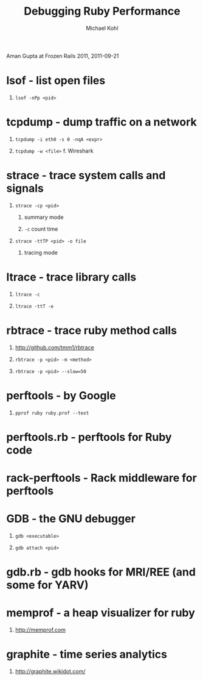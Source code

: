 #+title: Debugging Ruby Performance
#+author: Michael Kohl
#+OPTIONS: H:1 num:f toc:t \n:nil @:t ::t |:t
#+STYLE:  <link rel="stylesheet" type="text/css" href="style.css" />
#+org-export-html-style-include-default: nil

Aman Gupta at Frozen Rails 2011, 2011-09-21

* lsof - list open files
** =lsof -nPp <pid>=
* tcpdump - dump traffic on a network
** =tcpdump -i eth0 -s 0 -nqA <expr>=
** =tcpdump -w <file>= f. Wireshark
* strace - trace system calls and signals
** =strace -cp <pid>=
*** summary mode
*** =-c= count time
** =strace -ttTP <pid> -o file=
*** tracing mode
* ltrace - trace library calls
** =ltrace -c=
** =ltrace -ttT -e=
* rbtrace - trace ruby method calls
** http://github.com/tmm1/rbtrace
** =rbtrace -p <pid> -m <method>=
** =rbtrace -p <pid> --slow=50=
* perftools - by Google
** =pprof ruby ruby.prof --text=
* perftools.rb - perftools for Ruby code
* rack-perftools - Rack middleware for perftools
* GDB - the GNU debugger
** =gdb <executable>=
** =gdb attach <pid>=
* gdb.rb - gdb hooks for MRI/REE (and some for YARV)
* memprof - a heap visualizer for ruby
** http://memprof.com
* graphite - time series analytics
** http://graphite.wikidot.com/
